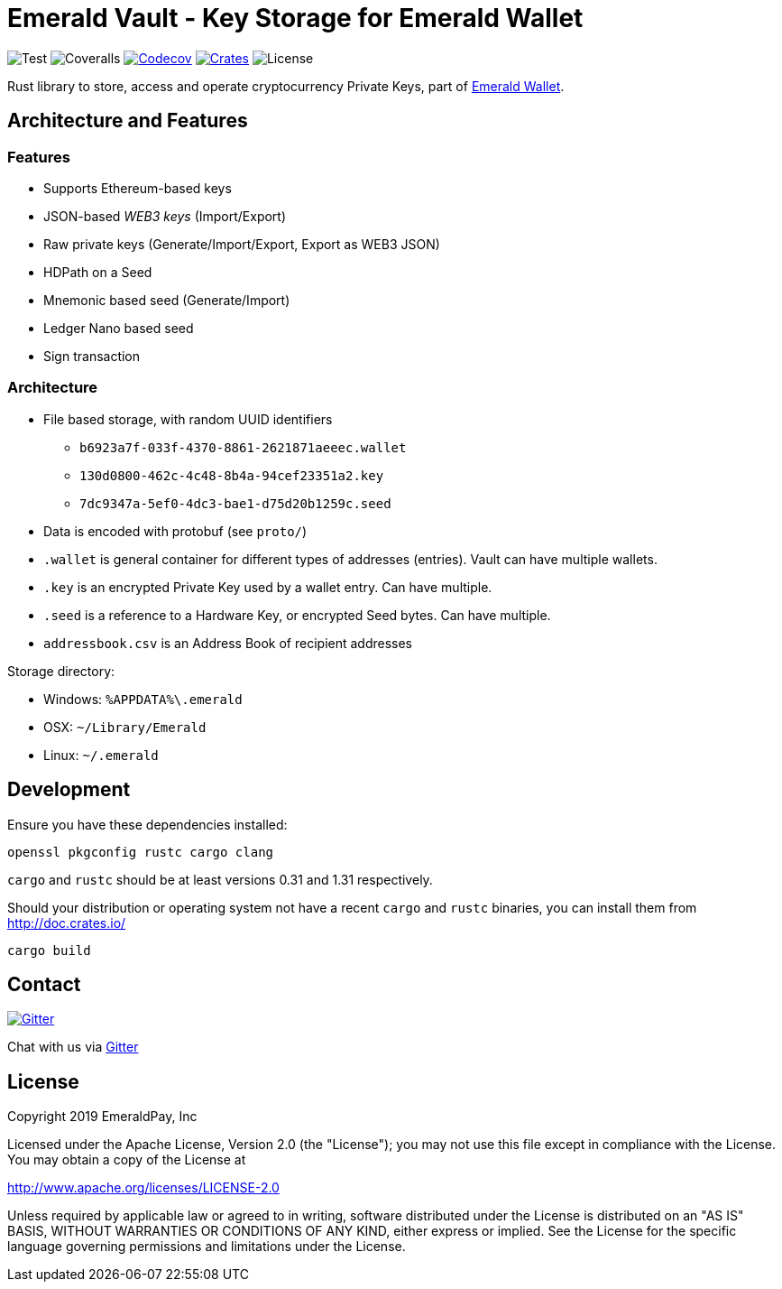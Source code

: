 = Emerald Vault - Key Storage for Emerald Wallet

image:https://github.com/emeraldpay/emerald-vault/workflows/Test/badge.svg["Test"]
image:https://coveralls.io/repos/github/emeraldpay/emerald-vault/badge.svg["Coveralls"]
image:https://codecov.io/gh/emeraldpay/emeraldpay/branch/master/graph/badge.svg[Codecov,link=https://codecov.io/gh/emeraldpay/emerald-vault]
image:https://img.shields.io/crates/v/emerald-vault.svg?style=flat-square["Crates",link="https://crates.io/crates/emerald-vault"]
image:https://img.shields.io/badge/License-Apache%202.0-blue.svg["License"]

Rust library to store, access and operate cryptocurrency Private Keys, part of https://emerald.cash[Emerald Wallet].

== Architecture and Features

=== Features

* Supports Ethereum-based keys
* JSON-based _WEB3 keys_ (Import/Export)
* Raw private keys (Generate/Import/Export, Export as WEB3 JSON)
* HDPath on a Seed
* Mnemonic based seed (Generate/Import)
* Ledger Nano based seed
* Sign transaction

=== Architecture

* File based storage, with random UUID identifiers
- `b6923a7f-033f-4370-8861-2621871aeeec.wallet`
- `130d0800-462c-4c48-8b4a-94cef23351a2.key`
- `7dc9347a-5ef0-4dc3-bae1-d75d20b1259c.seed`
* Data is encoded with protobuf (see `proto/`)
* `.wallet` is general container for different types of addresses (entries).
Vault can have multiple wallets.
* `.key` is an encrypted Private Key used by a wallet entry.
Can have multiple.
* `.seed` is a reference to a Hardware Key, or encrypted Seed bytes.
Can have multiple.
* `addressbook.csv` is an Address Book of recipient addresses

.Storage directory:
* Windows: `%APPDATA%\.emerald`
* OSX: `~/Library/Emerald`
* Linux: `~/.emerald`

== Development

Ensure you have these dependencies installed:

[source]
----
openssl pkgconfig rustc cargo clang
----

`cargo` and `rustc` should be at least versions 0.31 and 1.31 respectively.

Should your distribution or operating system not have a recent `cargo` and `rustc` binaries, you can install them from http://doc.crates.io/

[source]
----
cargo build
----

== Contact

image:https://badges.gitter.im/emeraldpay/community.svg?style=flat-square["Gitter",link="https://gitter.im/emeraldpay/community?utm_source=badge&utm_medium=badge&utm_campaign=pr-badge"]

Chat with us via https://gitter.im/emeraldpay/community[Gitter]

== License

Copyright 2019 EmeraldPay, Inc

Licensed under the Apache License, Version 2.0 (the "License"); you may not use this file except in compliance with the License.
You may obtain a copy of the License at

http://www.apache.org/licenses/LICENSE-2.0

Unless required by applicable law or agreed to in writing, software distributed under the License is distributed on an "AS IS" BASIS, WITHOUT WARRANTIES OR CONDITIONS OF ANY KIND, either express or implied.
See the License for the specific language governing permissions and
limitations under the License.
